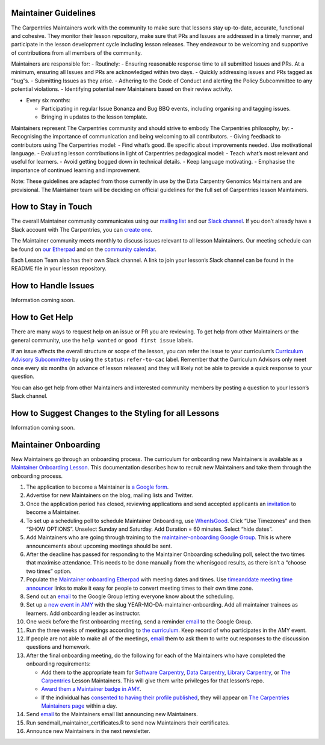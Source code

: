 Maintainer Guidelines
---------------------

The Carpentries Maintainers work with the community to make sure that
lessons stay up-to-date, accurate, functional and cohesive. They monitor
their lesson repository, make sure that PRs and Issues are addressed in
a timely manner, and participate in the lesson development cycle
including lesson releases. They endeavour to be welcoming and supportive
of contributions from all members of the community.

Maintainers are responsible for: - Routinely: - Ensuring reasonable
response time to all submitted Issues and PRs. At a minimum, ensuring
all Issues and PRs are acknowledged within two days. - Quickly
addressing issues and PRs tagged as “bug”s. - Submitting Issues as they
arise. - Adhering to the Code of Conduct and alerting the Policy
Subcommittee to any potential violations. - Identifying potential new
Maintainers based on their review activity.

-  Every six months:

   -  Participating in regular Issue Bonanza and Bug BBQ events,
      including organising and tagging issues.
   -  Bringing in updates to the lesson template.

Maintainers represent The Carpentries community and should strive to
embody The Carpentries philosophy, by: - Recognising the importance of
communication and being welcoming to all contributors. - Giving feedback
to contributors using The Carpentries model: - Find what’s good. Be
specific about improvements needed. Use motivational language. -
Evaluating lesson contributions in light of Carpentries pedagogical
model: - Teach what’s most relevant and useful for learners. - Avoid
getting bogged down in technical details. - Keep language motivating. -
Emphasise the importance of continued learning and improvement.

Note: These guidelines are adapted from those currently in use by the
Data Carpentry Genomics Maintainers and are provisional. The Maintainer
team will be deciding on official guidelines for the full set of
Carpentries lesson Maintainers.

How to Stay in Touch
--------------------

The overall Maintainer community communicates using our `mailing
list <http://carpentries.topicbox.com/groups/maintainers>`__ and our
`Slack
channel <https://swcarpentry.slack.com/messages/C8H5LN44V/details/>`__.
If you don’t already have a Slack account with The Carpentries, you can
`create one <https://swc-slack-invite.herokuapp.com/>`__.

The Maintainer community meets monthly to discuss issues relevant to all
lesson Maintainers. Our meeting schedule can be found on `our
Etherpad <http://pad.software-carpentry.org/maintainers>`__ and on the
`community
calendar <https://carpentries.org/community/#community-events>`__.

Each Lesson Team also has their own Slack channel. A link to join your
lesson’s Slack channel can be found in the README file in your lesson
repository.

How to Handle Issues
--------------------

Information coming soon.

How to Get Help
---------------

There are many ways to request help on an issue or PR you are reviewing.
To get help from other Maintainers or the general community, use the
``help wanted`` or ``good first issue`` labels.

If an issue affects the overall structure or scope of the lesson, you
can refer the issue to your curriculum’s `Curriculum Advisory
Subcommittee <../lesson_development/lesson_development_roles.html#curriculum-advisory-committee>`__
by using the ``status:refer-to-cac`` label. Remember that the Curriculum
Advisors only meet once every six months (in advance of lesson releases)
and they will likely not be able to provide a quick response to your
question.

You can also get help from other Maintainers and interested community
members by posting a question to your lesson’s Slack channel.

How to Suggest Changes to the Styling for all Lessons
-----------------------------------------------------

Information coming soon.

Maintainer Onboarding
---------------------

New Maintainers go through an onboarding process. The curriculum for
onboarding new Maintainers is available as a `Maintainer Onboarding
Lesson <https://carpentries.github.io/maintainer-onboarding/>`__. This
documentation describes how to recruit new Maintainers and take them
through the onboarding process.

1)  The application to become a Maintainer is `a Google
    form <https://docs.google.com/forms/d/e/1FAIpQLSfuSUffza_DrqqMwdokdNtSgNfdxzMSmbwLw8655GU31BXPyg/viewform?usp=sf_link>`__.

2)  Advertise for new Maintainers on the blog, mailing lists and
    Twitter.

3)  Once the application period has closed, reviewing applications and
    send accepted applicants an
    `invitation <email_templates.html#inviting-new-maintainers>`__ to
    become a Maintainer.

4)  To set up a scheduling poll to schedule Maintainer Onboarding, use
    `WhenIsGood <http://whenisgood.net/>`__. Click “Use Timezones” and
    then “SHOW OPTIONS”. Unselect Sunday and Saturday. Add Duration = 60
    minutes. Select “hide dates”.

5)  Add Maintainers who are going through training to the
    `maintainer-onboarding Google
    Group <https://groups.google.com/a/carpentries.org/forum/#!forum/maintainer-onboarding>`__.
    This is where announcements about upcoming meetings should be sent.

6)  After the deadline has passed for responding to the Maintainer
    Onboarding scheduling poll, select the two times that maximise
    attendance. This needs to be done manually from the whenisgood
    results, as there isn’t a “choose two times” option.

7)  Populate the `Maintainer onboarding
    Etherpad <http://pad.software-carpentry.org/maintainer-onboarding>`__
    with meeting dates and times. Use `timeanddate meeting time
    announcer <https://www.timeanddate.com/worldclock/fixedform.html>`__
    links to make it easy for people to convert meeting times to their
    own time zone.

8)  Send out an
    `email <email_templates.html#maintainer-onboarding-meetings>`__ to
    the Google Group letting everyone know about the scheduling.

9)  Set up a `new event in
    AMY <../workshop_administration/amy_manual.html#adding-a-new-event>`__
    with the slug YEAR-MO-DA-maintainer-onboarding. Add all maintainer
    trainees as learners. Add onboarding leader as instructor.

10) One week before the first onboarding meeting, send a reminder
    `email <email_templates.html#onboarding-reminder>`__ to the Google
    Group.

11) Run the three weeks of meetings according to `the
    curriculum <https://carpentries.github.io/maintainer-onboarding/>`__.
    Keep record of who participates in the AMY event.

12) If people are not able to make all of the meetings,
    `email <email_templates.html#missed-onboarding-meeting>`__ them to
    ask them to write out responses to the discussion questions and
    homework.

13) After the final onboarding meeting, do the following for each of the
    Maintainers who have completed the onboarding requirements:

    -  Add them to the appropriate team for `Software
       Carpentry <https://github.com/orgs/swcarpentry/teams/lesson-maintainers>`__,
       `Data
       Carpentry <https://github.com/orgs/datacarpentry/teams/lesson-maintainers>`__,
       `Library
       Carpentry <https://github.com/orgs/librarycarpentry/teams/lesson-maintainers>`__,
       or `The
       Carpentries <https://github.com/orgs/carpentries/teams/lesson-maintainers>`__
       Lesson Maintainers. This will give them write privileges for that
       lesson’s repo.
    -  `Award them a Maintainer badge in
       AMY <../workshop_administration/amy_manual.html#issuing-badges>`__.
    -  If the individual has `consented to having their profile
       published <../workshop_administration/amy_manual.html#adding-an-individual-person-record>`__,
       they will appear on `The Carpentries Maintainers
       page <https://carpentries.org/maintainers/>`__ within a day.

14) Send `email <email_templates.html#welcoming-new-maintainers>`__ to
    the Maintainers email list announcing new Maintainers.

15) Run sendmail_maintainer_certificates.R to send new Maintainers their
    certificates.

16) Announce new Maintainers in the next newsletter.
